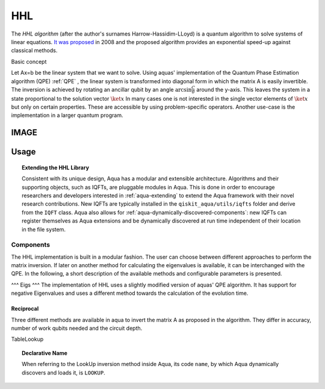 .. _hhl:

===
HHL
===

The *HHL algorithm* (after the author's surnames Harrow-Hassidim-LLoyd) is a quantum algorithm to solve systems of linear equations. `It was proposed <https://arxiv.org/abs/0811.3171>`__ in 2008 and the proposed algorithm provides an exponential speed-up against classical methods.

Basic concept

Let Ax=b be the linear system that we want to solve. Using aquas'
implementation of the Quantum Phase Estimation algorithm (QPE) :ref:`QPE` , the linear system
is transformed into diagonal form in which the matrix A is easily invertible.
The inversion is achieved by rotating an ancillar qubit by an angle
:math:`\arcsin{ \frac{C}{\theta}}` around the y-axis.
This leaves the system in a state proportional to the solution vector :math:`\ket{x}`
In many cases one is not interested in the single vector elements of :math:`\ket{x}` but only on 
certain properties. These are accessible by using problem-specific operators. Another use-case is the implementation in a larger quantum program.


IMAGE
-----
Usage
-----

.. topic:: Extending the HHL Library

    Consistent with its unique  design, Aqua has a modular and
    extensible architecture. Algorithms and their supporting objects, such as IQFTs,
    are pluggable modules in Aqua. This is done in order to encourage researchers and
    developers interested in
    :ref:`aqua-extending` to extend the Aqua framework with their novel research contributions.
    New IQFTs are typically installed in the ``qiskit_aqua/utils/iqfts``
    folder and derive from the ``IQFT`` class.  Aqua also allows for
    :ref:`aqua-dynamically-discovered-components`: new IQFTs can register themselves
    as Aqua extensions and be dynamically discovered at run time independent of their
    location in the file system.
----------
Components
----------
The HHL implementation is built in a modular fashion. The user can choose between different approaches to perform the matrix inversion. If later on another method for calculating the eigenvalues is available, it can be interchanged with the QPE.
In the following, a short description of the available methods and configurable parameters is presented.
 
^^^
Eigs
^^^
The implementation of HHL uses a slightly modified version of aquas' QPE algorithm.
It has support for negative Eigenvalues and uses a different method towards the calculation of the evolution time.

^^^^^^^^^^
Reciprocal
^^^^^^^^^^
Three different methods are available in aqua to invert the matrix A as proposed in the algorithm. They differ in accuracy, number of work qubits needed and the circuit depth.

TableLookup


.. topic:: Declarative Name

    When referring to the LookUp inversion method inside Aqua, its code ``name``, by which Aqua dynamically discovers and loads it,
    is ``LOOKUP``.




   
